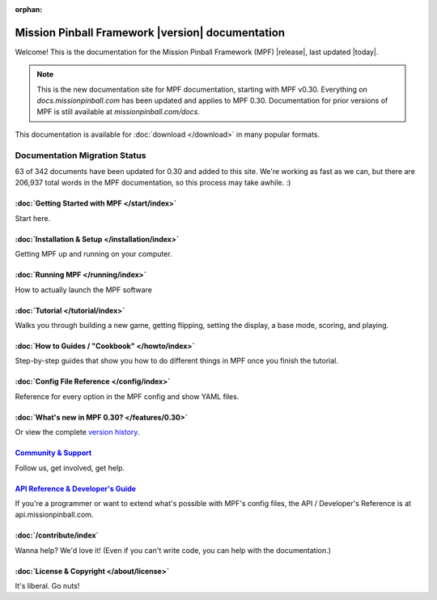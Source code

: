 :orphan:

Mission Pinball Framework |version| documentation
=================================================

Welcome! This is the documentation for the Mission Pinball Framework (MPF)
|release|, last updated |today|.

.. note:: This is the new documentation site for MPF documentation, starting
   with MPF v0.30. Everything on *docs.missionpinball.com* has been updated
   and applies to MPF 0.30. Documentation for prior versions of MPF is still
   available at *missionpinball.com/docs*.

This documentation is available for :doc:`download </download>` in many popular
formats.

Documentation Migration Status
~~~~~~~~~~~~~~~~~~~~~~~~~~~~~~

.. raw:: html

 <div class="progress">
  <div class="progress-bar" role="progressbar" aria-valuenow="63"
  aria-valuemin="0" aria-valuemax="342" style="width:18.4%"></div>
 </div>

63 of 342 documents have been updated for 0.30 and added to this site. We're
working as fast as we can, but there are 206,937 total words in the MPF
documentation, so this process may take awhile. :)

:doc:`Getting Started with MPF </start/index>`
-------------------------------------------------
Start here.

:doc:`Installation & Setup </installation/index>`
-------------------------------------------------
Getting MPF up and running on your computer.

:doc:`Running MPF </running/index>`
-----------------------------------
How to actually launch the MPF software

:doc:`Tutorial </tutorial/index>`
---------------------------------
Walks you through building a new game, getting flipping, setting the display,
a base mode, scoring, and playing.

:doc:`How to Guides / "Cookbook" </howto/index>`
------------------------------------------------
Step-by-step guides that show you how to do different things in MPF once you
finish the tutorial.

:doc:`Config File Reference </config/index>`
----------------------------------------------------------
Reference for every option in the MPF config and show YAML files.

:doc:`What's new in MPF 0.30? </features/0.30>`
-----------------------------------------------
Or view the complete `version history </version_history/index>`_.

`Community & Support <https://missionpinball.com/community>`_
-------------------------------------------------------------
Follow us, get involved, get help.

`API Reference & Developer's Guide <http://api.missionpinball.com>`_
--------------------------------------------------------------------
If you're a programmer or want to extend what's possible with MPF's config
files, the API / Developer's Reference is at api.missionpinball.com.

:doc:`/contribute/index`
------------------------
Wanna help? We'd love it! (Even if you can't write code, you can help with the
documentation.)

:doc:`License & Copyright </about/license>`
-------------------------------------------
It's liberal. Go nuts!
